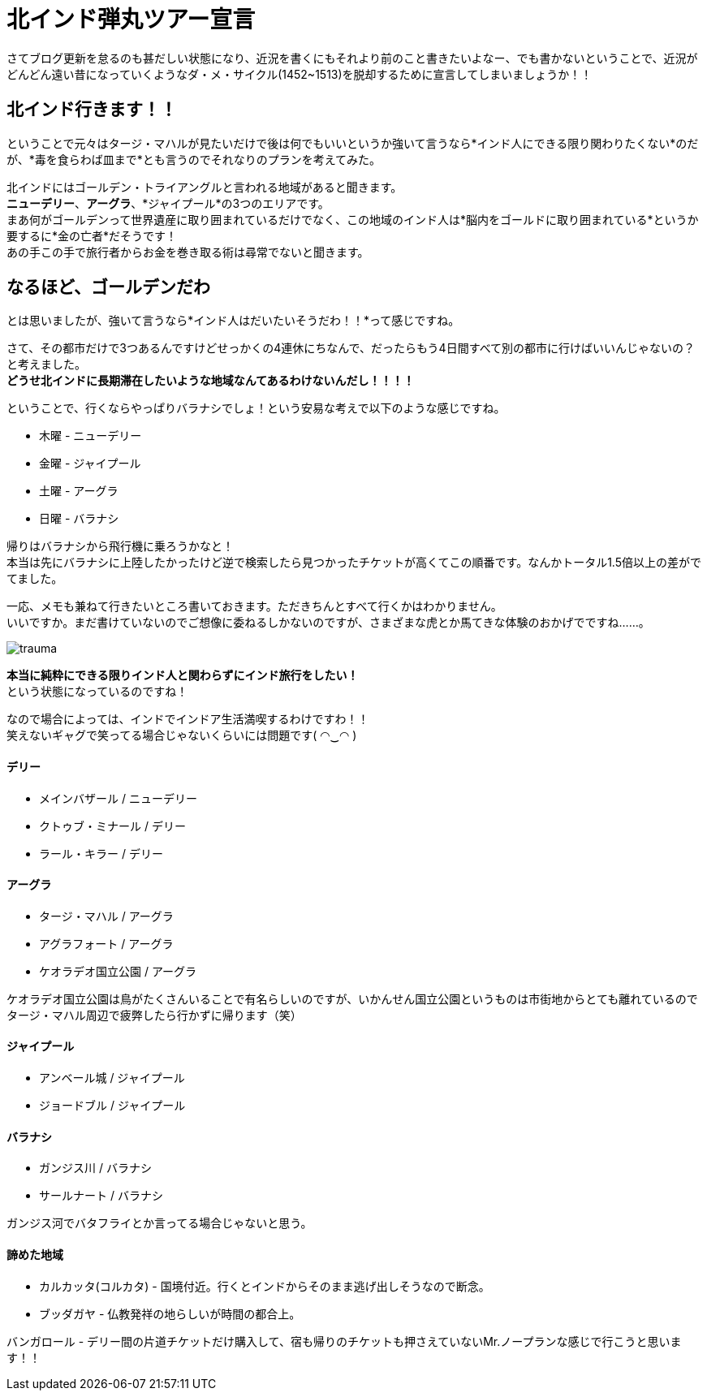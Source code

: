 = 北インド弾丸ツアー宣言
:published_at: 2015-10-21
:hp-image: https://cloud.githubusercontent.com/assets/8326452/10632141/0ac0e75c-7800-11e5-9fec-3b00d0198d03.jpg
:hp-alt-title: go_to_north_india

さてブログ更新を怠るのも甚だしい状態になり、近況を書くにもそれより前のこと書きたいよなー、でも書かないということで、近況がどんどん遠い昔になっていくようなダ・メ・サイクル(1452~1513)を脱却するために宣言してしまいましょうか！！

== 北インド行きます！！

ということで元々はタージ・マハルが見たいだけで後は何でもいいというか強いて言うなら*インド人にできる限り関わりたくない*のだが、*毒を食らわば皿まで*とも言うのでそれなりのプランを考えてみた。


北インドにはゴールデン・トライアングルと言われる地域があると聞きます。 +
*ニューデリー*、*アーグラ*、*ジャイプール*の3つのエリアです。 +
まあ何がゴールデンって世界遺産に取り囲まれているだけでなく、この地域のインド人は*脳内をゴールドに取り囲まれている*というか要するに*金の亡者*だそうです！ +
あの手この手で旅行者からお金を巻き取る術は尋常でないと聞きます。 +

== なるほど、ゴールデンだわ

とは思いましたが、強いて言うなら*インド人はだいたいそうだわ！！*って感じですね。

さて、その都市だけで3つあるんですけどせっかくの4連休にちなんで、だったらもう4日間すべて別の都市に行けばいいんじゃないの？と考えました。 +
*どうせ北インドに長期滞在したいような地域なんてあるわけないんだし！！！！* +

ということで、行くならやっぱりバラナシでしょ！という安易な考えで以下のような感じですね。

* 木曜 - ニューデリー +
* 金曜 - ジャイプール +
* 土曜 - アーグラ +
* 日曜 - バラナシ +

帰りはバラナシから飛行機に乗ろうかなと！ +
本当は先にバラナシに上陸したかったけど逆で検索したら見つかったチケットが高くてこの順番です。なんかトータル1.5倍以上の差がでてました。

一応、メモも兼ねて行きたいところ書いておきます。ただきちんとすべて行くかはわかりません。 +
いいですか。まだ書けていないのでご想像に委ねるしかないのですが、さまざまな虎とか馬てきな体験のおかげでですね……。

image::https://cloud.githubusercontent.com/assets/8326452/10633031/979c6e08-7805-11e5-9bdd-6191189203fa.jpg[trauma]

*本当に純粋にできる限りインド人と関わらずにインド旅行をしたい！* +
という状態になっているのですね！

なので場合によっては、インドでインドア生活満喫するわけですわ！！ +
笑えないギャグで笑ってる場合じゃないくらいには問題です( ◠‿◠ )

==== デリー
* メインバザール / ニューデリー
* クトゥブ・ミナール / デリー
* ラール・キラー / デリー

==== アーグラ
* タージ・マハル / アーグラ
* アグラフォート / アーグラ
* ケオラデオ国立公園 / アーグラ

ケオラデオ国立公園は鳥がたくさんいることで有名らしいのですが、いかんせん国立公園というものは市街地からとても離れているのでタージ・マハル周辺で疲弊したら行かずに帰ります（笑）

==== ジャイプール
* アンベール城 / ジャイプール
* ジョードブル / ジャイプール

==== バラナシ
* ガンジス川 / バラナシ
* サールナート / バラナシ

ガンジス河でバタフライとか言ってる場合じゃないと思う。


==== 諦めた地域
* カルカッタ(コルカタ) - 国境付近。行くとインドからそのまま逃げ出しそうなので断念。
* ブッダガヤ - 仏教発祥の地らしいが時間の都合上。

バンガロール - デリー間の片道チケットだけ購入して、宿も帰りのチケットも押さえていないMr.ノープランな感じで行こうと思います！！

:hp-tags: india, north_india, trip